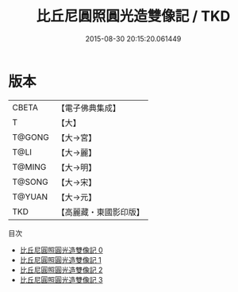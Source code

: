 #+TITLE: 比丘尼圓照圓光造雙像記 / TKD

#+DATE: 2015-08-30 20:15:20.061449
* 版本
 |     CBETA|【電子佛典集成】|
 |         T|【大】     |
 |    T@GONG|【大→宮】   |
 |      T@LI|【大→麗】   |
 |    T@MING|【大→明】   |
 |    T@SONG|【大→宋】   |
 |    T@YUAN|【大→元】   |
 |       TKD|【高麗藏・東國影印版】|
目次
 - [[file:KR6i0291_000.txt][比丘尼圓照圓光造雙像記 0]]
 - [[file:KR6i0291_001.txt][比丘尼圓照圓光造雙像記 1]]
 - [[file:KR6i0291_002.txt][比丘尼圓照圓光造雙像記 2]]
 - [[file:KR6i0291_003.txt][比丘尼圓照圓光造雙像記 3]]
